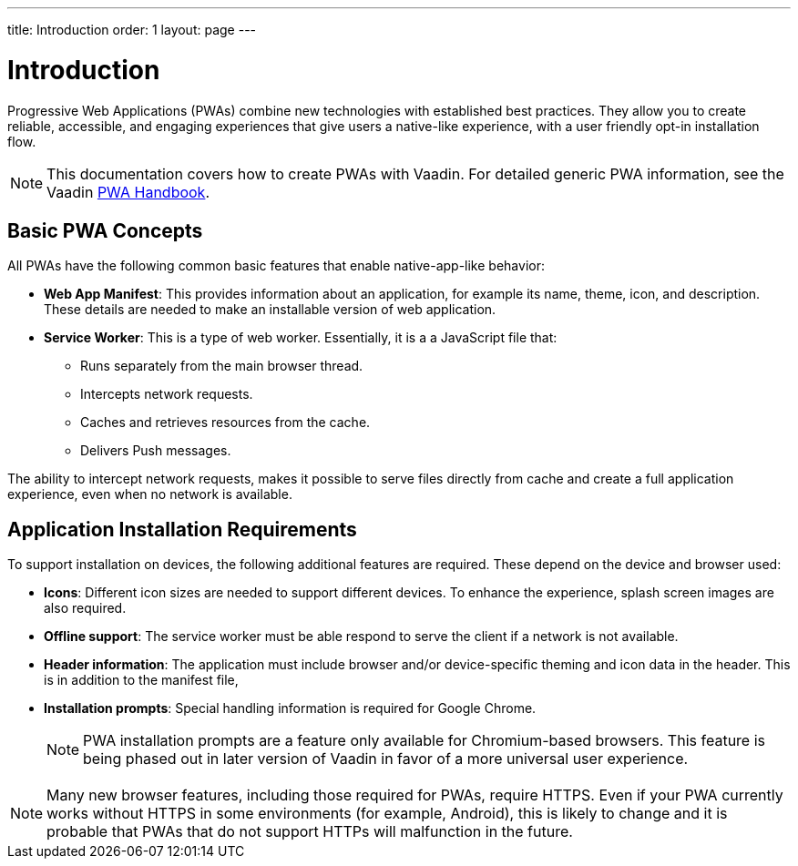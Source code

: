 ---
title: Introduction
order: 1
layout: page
---

= Introduction

Progressive Web Applications (PWAs) combine new technologies with established best practices. They allow you to create reliable, accessible, and engaging experiences that give users a native-like experience, with a user friendly opt-in installation flow.

[NOTE]
This documentation covers how to create PWAs with Vaadin. For detailed generic PWA information, see the Vaadin https://vaadin.com/pwa[PWA Handbook].

== Basic PWA Concepts

All PWAs have the following common basic features that enable native-app-like behavior:

* *Web App Manifest*: This provides information about an application, for example its name, theme, icon, and description. These details are needed to make an installable version of web application.

* *Service Worker*: This is a type of web worker. Essentially, it is a a JavaScript file that:
** Runs separately from the main browser thread.
** Intercepts network requests.
** Caches and retrieves resources from the cache.
** Delivers Push messages.

The ability to intercept network requests, makes it possible to serve files directly from cache and create a full application experience, even when no network is available.


== Application Installation Requirements

To support installation on devices, the following additional features are required. These depend on the device and browser used:

* *Icons*: Different icon sizes are needed to support different devices.
To enhance the experience, splash screen images are also required.

* *Offline support*: The service worker must be able respond to serve the client if a network is not available.

* *Header information*: The application must include browser and/or device-specific theming and icon data in the header. This is in addition to the manifest file,

* *Installation prompts*: Special handling information is required for Google Chrome.
+
[NOTE]
PWA installation prompts are a feature only available for Chromium-based browsers. This feature is being phased out in later version of Vaadin in favor of a more universal user experience.

[NOTE]
Many new browser features, including those required for PWAs, require HTTPS. Even if your PWA currently works without HTTPS in some environments (for example, Android), this is likely to change and it is probable that PWAs that do not support HTTPs will malfunction in the future.
